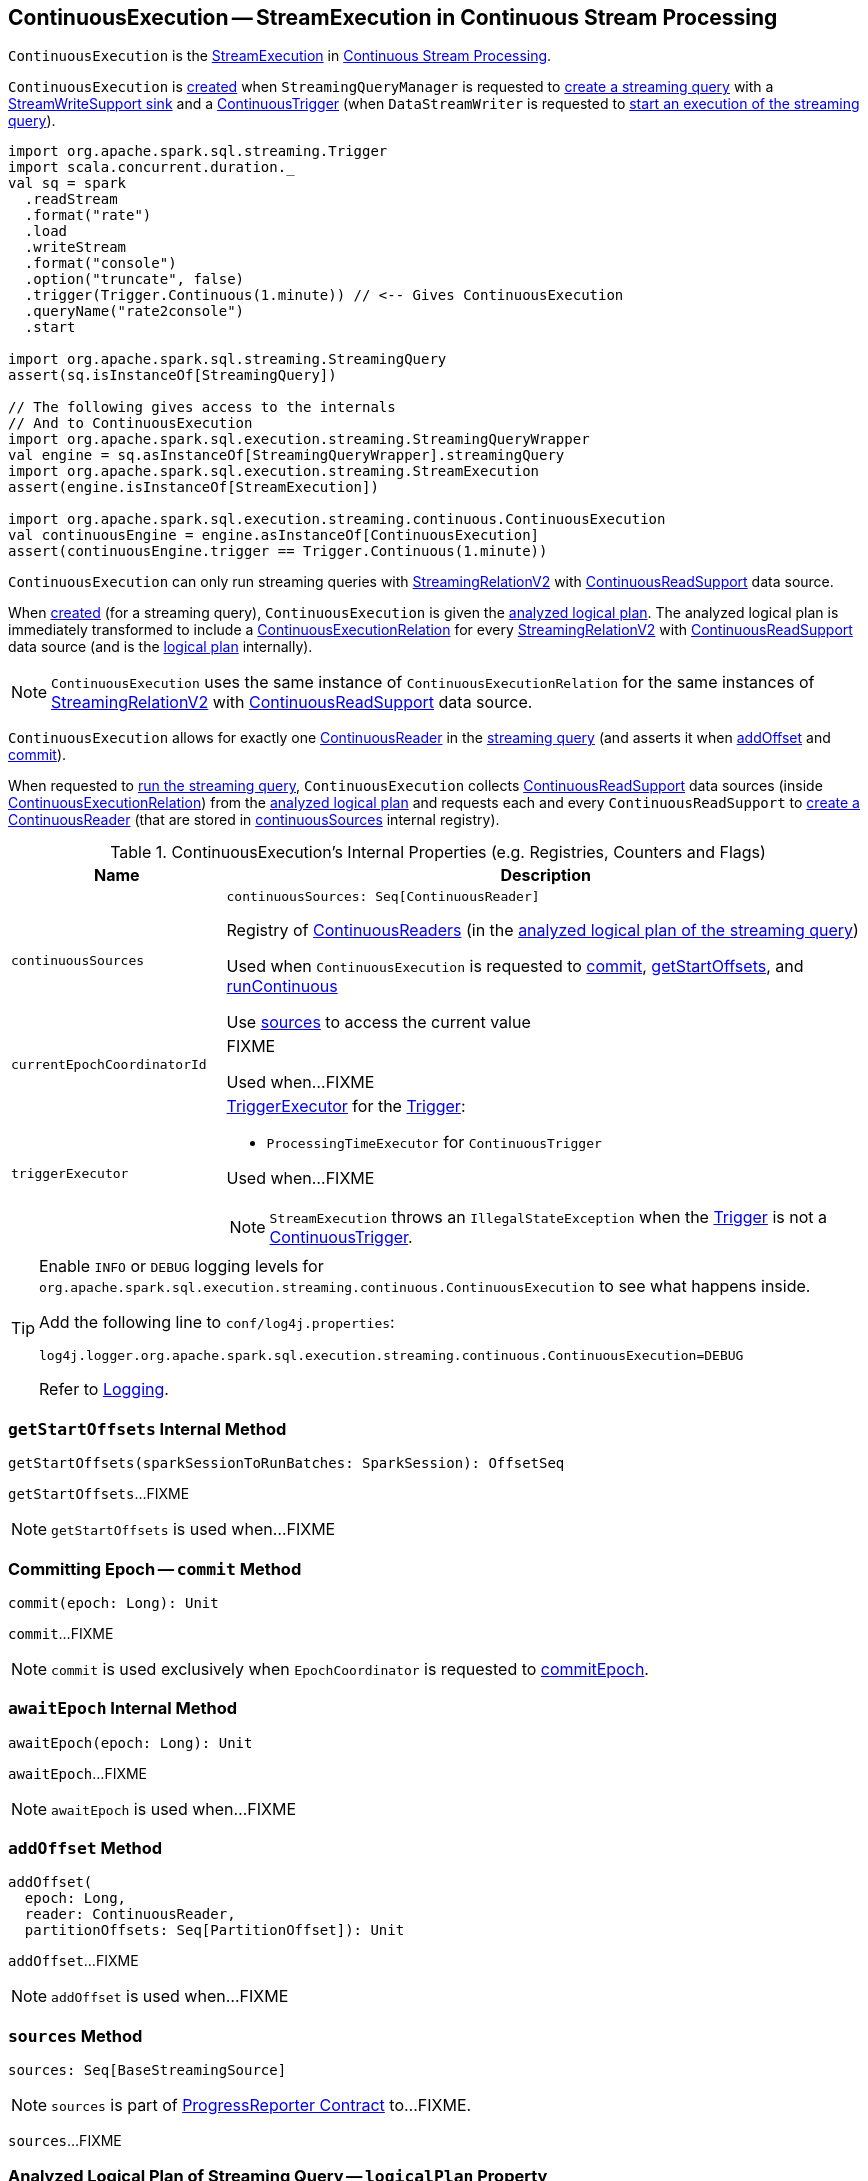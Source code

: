 == [[ContinuousExecution]] ContinuousExecution -- StreamExecution in Continuous Stream Processing

`ContinuousExecution` is the <<spark-sql-streaming-StreamExecution.adoc#, StreamExecution>> in <<spark-sql-streaming-continuous-stream-processing.adoc#, Continuous Stream Processing>>.

`ContinuousExecution` is <<creating-instance, created>> when `StreamingQueryManager` is requested to <<spark-sql-streaming-StreamingQueryManager.adoc#createQuery, create a streaming query>> with a <<sink, StreamWriteSupport sink>> and a <<trigger, ContinuousTrigger>> (when `DataStreamWriter` is requested to <<spark-sql-streaming-DataStreamWriter.adoc#start, start an execution of the streaming query>>).

[source, scala]
----
import org.apache.spark.sql.streaming.Trigger
import scala.concurrent.duration._
val sq = spark
  .readStream
  .format("rate")
  .load
  .writeStream
  .format("console")
  .option("truncate", false)
  .trigger(Trigger.Continuous(1.minute)) // <-- Gives ContinuousExecution
  .queryName("rate2console")
  .start

import org.apache.spark.sql.streaming.StreamingQuery
assert(sq.isInstanceOf[StreamingQuery])

// The following gives access to the internals
// And to ContinuousExecution
import org.apache.spark.sql.execution.streaming.StreamingQueryWrapper
val engine = sq.asInstanceOf[StreamingQueryWrapper].streamingQuery
import org.apache.spark.sql.execution.streaming.StreamExecution
assert(engine.isInstanceOf[StreamExecution])

import org.apache.spark.sql.execution.streaming.continuous.ContinuousExecution
val continuousEngine = engine.asInstanceOf[ContinuousExecution]
assert(continuousEngine.trigger == Trigger.Continuous(1.minute))
----

`ContinuousExecution` can only run streaming queries with <<spark-sql-streaming-StreamingRelationV2.adoc#, StreamingRelationV2>> with <<spark-sql-streaming-ContinuousReadSupport.adoc#, ContinuousReadSupport>> data source.

When <<creating-instance, created>> (for a streaming query), `ContinuousExecution` is given the <<analyzedPlan, analyzed logical plan>>. The analyzed logical plan is immediately transformed to include a <<spark-sql-streaming-ContinuousExecutionRelation.adoc#, ContinuousExecutionRelation>> for every <<spark-sql-streaming-StreamingRelationV2.adoc#, StreamingRelationV2>> with <<spark-sql-streaming-ContinuousReadSupport.adoc#, ContinuousReadSupport>> data source (and is the <<logicalPlan, logical plan>> internally).

NOTE: `ContinuousExecution` uses the same instance of `ContinuousExecutionRelation` for the same instances of <<spark-sql-streaming-StreamingRelationV2.adoc#, StreamingRelationV2>> with <<spark-sql-streaming-ContinuousReadSupport.adoc#, ContinuousReadSupport>> data source.

`ContinuousExecution` allows for exactly one <<continuousSources, ContinuousReader>> in the <<logicalPlan, streaming query>> (and asserts it when <<addOffset, addOffset>> and <<commit, commit>>).

When requested to <<runContinuous, run the streaming query>>, `ContinuousExecution` collects <<spark-sql-streaming-ContinuousReadSupport.adoc#, ContinuousReadSupport>> data sources (inside <<spark-sql-streaming-ContinuousExecutionRelation.adoc#, ContinuousExecutionRelation>>) from the <<logicalPlan, analyzed logical plan>> and requests each and every `ContinuousReadSupport` to <<spark-sql-streaming-ContinuousReadSupport.adoc#createContinuousReader, create a ContinuousReader>> (that are stored in <<continuousSources, continuousSources>> internal registry).

[[internal-registries]]
.ContinuousExecution's Internal Properties (e.g. Registries, Counters and Flags)
[cols="1m,3",options="header",width="100%"]
|===
| Name
| Description

| continuousSources
a| [[continuousSources]]

[source, scala]
----
continuousSources: Seq[ContinuousReader]
----

Registry of <<spark-sql-streaming-ContinuousReader.adoc#, ContinuousReaders>> (in the <<logicalPlan, analyzed logical plan of the streaming query>>)

Used when `ContinuousExecution` is requested to <<commit, commit>>, <<getStartOffsets, getStartOffsets>>, and <<runContinuous, runContinuous>>

Use <<sources, sources>> to access the current value

| currentEpochCoordinatorId
| [[currentEpochCoordinatorId]] FIXME

Used when...FIXME

| triggerExecutor
a| [[triggerExecutor]] <<spark-sql-streaming-TriggerExecutor.adoc#, TriggerExecutor>> for the <<trigger, Trigger>>:

* `ProcessingTimeExecutor` for `ContinuousTrigger`

Used when...FIXME

NOTE: `StreamExecution` throws an `IllegalStateException` when the <<trigger, Trigger>> is not a <<spark-sql-streaming-Trigger.adoc#ContinuousTrigger, ContinuousTrigger>>.

|===

[[logging]]
[TIP]
====
Enable `INFO` or `DEBUG` logging levels for `org.apache.spark.sql.execution.streaming.continuous.ContinuousExecution` to see what happens inside.

Add the following line to `conf/log4j.properties`:

```
log4j.logger.org.apache.spark.sql.execution.streaming.continuous.ContinuousExecution=DEBUG
```

Refer to link:spark-sql-streaming-logging.adoc[Logging].
====

=== [[getStartOffsets]] `getStartOffsets` Internal Method

[source, scala]
----
getStartOffsets(sparkSessionToRunBatches: SparkSession): OffsetSeq
----

`getStartOffsets`...FIXME

NOTE: `getStartOffsets` is used when...FIXME

=== [[commit]] Committing Epoch -- `commit` Method

[source, scala]
----
commit(epoch: Long): Unit
----

`commit`...FIXME

NOTE: `commit` is used exclusively when `EpochCoordinator` is requested to <<spark-sql-streaming-EpochCoordinator.adoc#commitEpoch, commitEpoch>>.

=== [[awaitEpoch]] `awaitEpoch` Internal Method

[source, scala]
----
awaitEpoch(epoch: Long): Unit
----

`awaitEpoch`...FIXME

NOTE: `awaitEpoch` is used when...FIXME

=== [[addOffset]] `addOffset` Method

[source, scala]
----
addOffset(
  epoch: Long,
  reader: ContinuousReader,
  partitionOffsets: Seq[PartitionOffset]): Unit
----

`addOffset`...FIXME

NOTE: `addOffset` is used when...FIXME

=== [[sources]] `sources` Method

[source, scala]
----
sources: Seq[BaseStreamingSource]
----

NOTE: `sources` is part of <<spark-sql-streaming-ProgressReporter.adoc#sources, ProgressReporter Contract>> to...FIXME.

`sources`...FIXME

=== [[logicalPlan]] Analyzed Logical Plan of Streaming Query -- `logicalPlan` Property

[source, scala]
----
logicalPlan: LogicalPlan
----

NOTE: `logicalPlan` is part of <<spark-sql-streaming-StreamExecution.adoc#logicalPlan, StreamExecution Contract>> that is the analyzed logical plan of the streaming query.

`logicalPlan` resolves <<spark-sql-streaming-StreamingRelationV2.adoc#, StreamingRelationV2>> leaf logical operators (with a <<spark-sql-streaming-ContinuousReadSupport.adoc#, ContinuousReadSupport>> source) to <<spark-sql-streaming-ContinuousExecutionRelation.adoc#, ContinuousExecutionRelation>> leaf logical operators.

Internally, `logicalPlan` transforms the <<analyzedPlan, analyzed logical plan>> as follows:

. For every <<spark-sql-streaming-StreamingRelationV2.adoc#, StreamingRelationV2>> leaf logical operator with a <<spark-sql-streaming-ContinuousReadSupport.adoc#, ContinuousReadSupport>> source, `logicalPlan` looks it up for the corresponding <<spark-sql-streaming-ContinuousExecutionRelation.adoc#, ContinuousExecutionRelation>> (if available in the internal lookup registry) or creates a `ContinuousExecutionRelation` (with the `ContinuousReadSupport` source, the options and the output attributes of the `StreamingRelationV2` operator)

. For any other `StreamingRelationV2`, `logicalPlan` throws an `UnsupportedOperationException`:
+
```
Data source [name] does not support continuous processing.
```

=== [[runActivatedStream]] Running Activated Streaming Query -- `runActivatedStream` Method

[source, scala]
----
runActivatedStream(sparkSessionForStream: SparkSession): Unit
----

NOTE: `runActivatedStream` is part of <<spark-sql-streaming-StreamExecution.adoc#runActivatedStream, StreamExecution Contract>> to run a streaming query.

`runActivatedStream`...FIXME

=== [[runContinuous]] Running Streaming Query in Continuous Mode -- `runContinuous` Internal Method

[source, scala]
----
runContinuous(sparkSessionForQuery: SparkSession): Unit
----

`runContinuous`...FIXME

NOTE: `runContinuous` is used exclusively when `ContinuousExecution` is requested to <<runActivatedStream, execute an activated streaming query>>.

=== [[creating-instance]] Creating ContinuousExecution Instance

`ContinuousExecution` takes the following when created:

* [[sparkSession]] `SparkSession`
* [[name]] The name of the structured query
* [[checkpointRoot]] Path to the checkpoint directory (aka _metadata directory_)
* [[analyzedPlan]] Analyzed logical query plan (`LogicalPlan`)
* [[sink]] <<spark-sql-streaming-StreamWriteSupport.adoc#, StreamWriteSupport>>
* [[trigger]] <<spark-sql-streaming-Trigger.adoc#, Trigger>>
* [[triggerClock]] `Clock`
* [[outputMode]] <<spark-sql-streaming-OutputMode.adoc#, Output mode>>
* [[extraOptions]] Options (`Map[String, String]`)
* [[deleteCheckpointOnStop]] `deleteCheckpointOnStop` flag to control whether to delete the checkpoint directory on stop

`ContinuousExecution` initializes the <<internal-registries, internal registries and counters>>.

=== [[stop]] Stopping Streaming Query -- `stop` Method

[source, scala]
----
stop(): Unit
----

NOTE: `stop` is part of the <<spark-sql-streaming-StreamingQuery.adoc#stop, StreamingQuery Contract>> to stop the streaming query.

`stop` transitions the streaming query to `TERMINATED` state.

If the <<spark-sql-streaming-StreamExecution.adoc#queryExecutionThread, queryExecutionThread>> is alive (i.e. it has been started and has not yet died), `stop` interrupts it and waits for this thread to die.

In the end, `stop` prints out the following INFO message to the logs:

```
Query [prettyIdString] was stopped
```

NOTE: <<spark-sql-streaming-StreamExecution.adoc#prettyIdString, prettyIdString>> is in the format of `queryName [id = [id], runId = [runId]]`.
